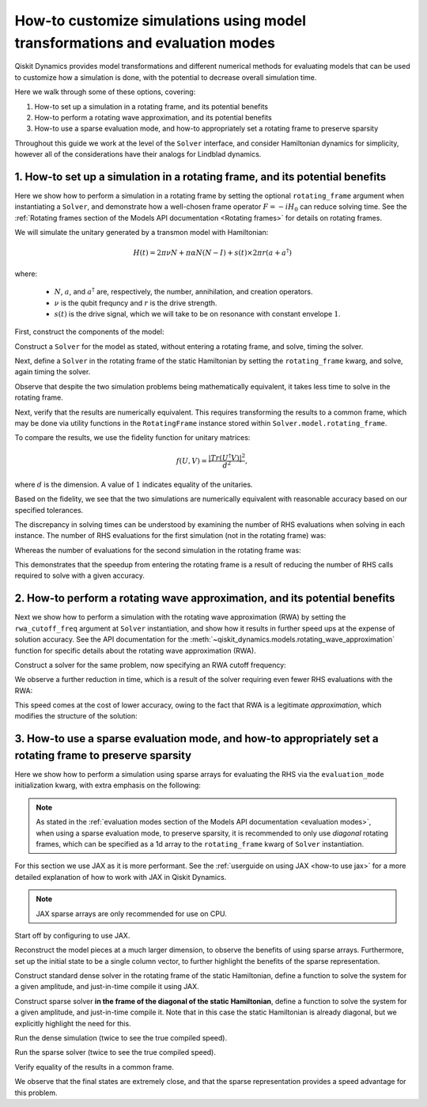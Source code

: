 How-to customize simulations using model transformations and evaluation modes
=============================================================================

Qiskit Dynamics provides model transformations and different numerical methods
for evaluating models that can be used to customize how a simulation is done,
with the potential to decrease overall simulation time.

Here we walk through some of these options, covering:

1. How-to set up a simulation in a rotating frame, and its potential
   benefits
2. How-to perform a rotating wave approximation, and its potential
   benefits
3. How-to use a sparse evaluation mode, and how-to appropriately set a
   rotating frame to preserve sparsity


Throughout this guide we work at the level of the ``Solver`` interface,
and consider Hamiltonian dynamics for simplicity, however all of the
considerations have their analogs for Lindblad dynamics.

1. How-to set up a simulation in a rotating frame, and its potential benefits
-----------------------------------------------------------------------------

Here we show how to perform a simulation in a rotating frame by setting the
optional ``rotating_frame`` argument when instantiating a ``Solver``, and demonstrate how a
well-chosen frame operator :math:`F = -iH_0` can reduce solving time.
See the :ref:`Rotating frames section of the Models API documentation <Rotating frames>`
for details on rotating frames.

We will simulate the unitary generated by a transmon model with
Hamiltonian:

.. math:: H(t) = 2 \pi \nu N + \pi \alpha N(N-I) + s(t) \times 2 \pi r (a + a^\dagger)

where:

  - :math:`N`, :math:`a`, and :math:`a^\dagger` are, respectively,
    the number, annihilation, and creation operators.
  - :math:`\nu` is the qubit frequncy and :math:`r` is the drive strength.
  - :math:`s(t)` is the drive signal, which we will take to be on resonance with constant
    envelope :math:`1`.

First, construct the components of the model:

.. jupyter-execute::

    import numpy as np
    from qiskit.quantum_info import Operator
    from qiskit_dynamics import Solver, Signal

    dim = 5

    v = 5.
    anharm = -0.33
    r = 0.1

    a = np.diag(np.sqrt(np.arange(1, dim)), 1)
    adag = np.diag(np.sqrt(np.arange(1, dim)), -1)
    N = np.diag(np.arange(dim))

    # static part
    static_hamiltonian = 2 * np.pi * v * N + np.pi * anharm * N * (N - np.eye(dim))
    # drive term
    drive_hamiltonian = 2 * np.pi * r * (a + adag)
    # drive signal
    drive_signal = Signal(1., carrier_freq=v)

    # total simulation time
    T = 1. / r

Construct a ``Solver`` for the model as stated, without entering a rotating frame, and solve,
timing the solver.

.. jupyter-execute::

    solver = Solver(
        static_hamiltonian=static_hamiltonian,
        hamiltonian_operators=[drive_hamiltonian],
        hamiltonian_signals=[drive_signal]
    )

    y0 = np.eye(dim, dtype=complex)
    %time results = solver.solve(t_span=[0., T], y0=y0, atol=1e-10, rtol=1e-10)

Next, define a ``Solver`` in the rotating frame of the static
Hamiltonian by setting the ``rotating_frame`` kwarg, and solve, again timing the solver.

.. jupyter-execute::

    rf_solver = Solver(
        static_hamiltonian=static_hamiltonian,
        hamiltonian_operators=[drive_hamiltonian],
        hamiltonian_signals=[drive_signal],
        rotating_frame=static_hamiltonian
    )

    y0 = np.eye(dim, dtype=complex)
    %time rf_results = rf_solver.solve(t_span=[0., T], y0=y0, atol=1e-10, rtol=1e-10)

Observe that despite the two simulation problems being mathematically equivalent, it takes
less time to solve in the rotating frame.

Next, verify that the results are numerically equivalent. This requires
transforming the results to a common frame, which may be done via utility
functions in the ``RotatingFrame`` instance stored within ``Solver.model.rotating_frame``.

To compare the results, we use the fidelity function for unitary matrices:

.. math:: f(U, V) = \frac{|Tr(U^\dagger V)|^2}{d^2},

where :math:`d` is the dimension. A value of :math:`1` indicates equality of the unitaries.

.. jupyter-execute::

    def fidelity(U, V):
        # the fidelity function
        inner_product = (U.conj() * V).sum()
        return (np.abs(inner_product) / dim) ** 2

    U = results.y[-1]
    # transform the results of the solver in the rotating frame out of the rotating frame
    U_rf = rf_solver.model.rotating_frame.state_out_of_frame(T, rf_results.y[-1])

    fidelity(U, U_rf)

Based on the fidelity, we see that the two simulations are numerically equivalent
with reasonable accuracy based on our specified tolerances.

The discrepancy in solving times can be understood by examining the number of
RHS evaluations when solving in each instance. The number of RHS evaluations for
the first simulation (not in the rotating frame) was:

.. jupyter-execute::

    results.nfev

Whereas the number of evaluations for the second simulation in the rotating frame was:

.. jupyter-execute::

    rf_results.nfev

This demonstrates that the speedup from entering the rotating frame is a result of
reducing the number of RHS calls required to solve with a given accuracy.

2. How-to perform a rotating wave approximation, and its potential benefits
---------------------------------------------------------------------------

Next we show how to perform a simulation with the rotating wave approximation (RWA)
by setting the ``rwa_cutoff_freq`` argument at ``Solver`` instantiation, and show
how it results in further speed ups at the expense of solution accuracy. See the API
documentation for the :meth:`~qiskit_dynamics.models.rotating_wave_approximation` function
for specific details about the rotating wave approximation (RWA).

Construct a solver for the same problem, now specifying an RWA cutoff frequency:

.. jupyter-execute::

    rwa_solver = Solver(
        static_hamiltonian=static_hamiltonian,
        hamiltonian_operators=[drive_hamiltonian],
        hamiltonian_signals=[drive_signal],
        rotating_frame=static_hamiltonian,
        rwa_cutoff_freq=1.5 * v
    )

    y0 = np.eye(dim, dtype=complex)
    %time rwa_results = rwa_solver.solve(t_span=[0., T], y0=y0, atol=1e-10, rtol=1e-10)

We observe a further reduction in time, which is a result of the solver requiring even fewer RHS
evaluations with the RWA:

.. jupyter-execute::

    rwa_results.nfev

This speed comes at the cost of lower accuracy, owing to the fact that RWA is a
legitimate *approximation*, which modifies the structure of the solution:

.. jupyter-execute::

    U_rwa = rwa_solver.model.rotating_frame.state_out_of_frame(T, rwa_results.y[-1])

    fidelity(U_rwa, U)

3. How-to use a sparse evaluation mode, and how-to appropriately set a rotating frame to preserve sparsity
----------------------------------------------------------------------------------------------------------

Here we show how to perform a simulation using sparse arrays for evaluating the RHS
via the ``evaluation_mode`` initialization kwarg,
with extra emphasis on the following:

.. note::

    As stated in the
    :ref:`evaluation modes section of the Models API documentation <evaluation modes>`,
    when using a sparse evaluation mode, to preserve sparsity, it is recommended to
    only use *diagonal* rotating frames, which can be specified as a 1d array to the
    ``rotating_frame`` kwarg of ``Solver`` instantiation.

For this section we use JAX as it is more performant. See the
:ref:`userguide on using JAX <how-to use jax>` for a more detailed
explanation of how to work with JAX in Qiskit Dynamics.

.. note::

    JAX sparse arrays are only recommended for use on CPU.

Start off by configuring to use JAX.

.. jupyter-execute::

    from qiskit_dynamics.array import Array

    # configure jax to use 64 bit mode
    import jax
    jax.config.update("jax_enable_x64", True)

    # tell JAX we are using CPU
    jax.config.update('jax_platform_name', 'cpu')

    # import dispatch and set default backend
    from qiskit_dynamics import dispatch
    dispatch.set_default_backend('jax')

Reconstruct the model pieces at a much larger dimension, to observe the
benefits of using sparse arrays. Furthermore, set up the initial state to
be a single column vector, to
further highlight the benefits of the sparse representation.

.. jupyter-execute::

    dim = 300

    v = 5.
    anharm = -0.33
    r = 0.02

    a = np.diag(np.sqrt(np.arange(1, dim, dtype=complex)), 1)
    adag = np.diag(np.sqrt(np.arange(1, dim, dtype=complex)), -1)
    N = np.diag(np.arange(dim, dtype=complex))

    static_hamiltonian = 2 * np.pi * v * N + np.pi * anharm * N * (N - np.eye(dim))
    drive_hamiltonian = 2 * np.pi * r * (a + adag)
    drive_signal = Signal(Array(1.), carrier_freq=v)

    y0 = np.zeros(dim, dtype=complex)
    y0[1] = 1.

    T = 1 / r

Construct standard dense solver in the rotating frame of the static
Hamiltonian, define a function to solve the system for a given
amplitude, and just-in-time compile it using JAX.

.. jupyter-execute::

    solver = Solver(
        static_hamiltonian=static_hamiltonian,
        hamiltonian_operators=[drive_hamiltonian],
        rotating_frame=static_hamiltonian
    )

    def dense_func(amp):
        drive_signal = Signal(Array(amp), carrier_freq=v)
        solver_copy = solver.copy()
        solver_copy.signals = [drive_signal]
        res = solver_copy.solve(
            t_span=[0., T],
            y0=y0,
            method='jax_odeint',
            atol=1e-10,
            rtol=1e-10
        )
        return res.y[-1]

    jitted_dense_func = jax.jit(dense_func)

Construct sparse solver **in the frame of the diagonal of the static
Hamiltonian**, define a function to solve the system for a given amplitude,
and just-in-time compile it. Note that in this case the static Hamiltonian is already
diagonal, but we explicitly highlight the need for this.

.. jupyter-execute::

    sparse_solver = Solver(static_hamiltonian=static_hamiltonian,
                           hamiltonian_operators=[drive_hamiltonian],
                           rotating_frame=np.diag(static_hamiltonian),
                           evaluation_mode='sparse')

    def sparse_func(amp):
        drive_signal = Signal(Array(amp), carrier_freq=v)
        solver_copy = sparse_solver.copy()
        solver_copy.signals = [drive_signal]
        res = solver_copy.solve(
            t_span=[0., T],
            y0=y0,
            method='jax_odeint',
            atol=1e-10,
            rtol=1e-10
        )
        return res.y[-1]

    jitted_sparse_func = jax.jit(sparse_func)

Run the dense simulation (twice to see the true compiled speed).

.. jupyter-execute::

    yf = jitted_dense_func(1.).block_until_ready()
    %time yf = jitted_dense_func(1.).block_until_ready()

Run the sparse solver (twice to see the true compiled speed).

.. jupyter-execute::

    yf_sparse = jitted_sparse_func(1.).block_until_ready()
    %time yf_sparse = jitted_sparse_func(1.).block_until_ready()

Verify equality of the results in a common frame.

.. jupyter-execute::

    yf = solver.model.rotating_frame.state_out_of_frame(T, yf)
    yf_sparse = sparse_solver.model.rotating_frame.state_out_of_frame(T, yf_sparse)

    np.linalg.norm(yf - yf_sparse)

We observe that the final states are extremely close, and that the
sparse representation provides a speed advantage for this problem.
